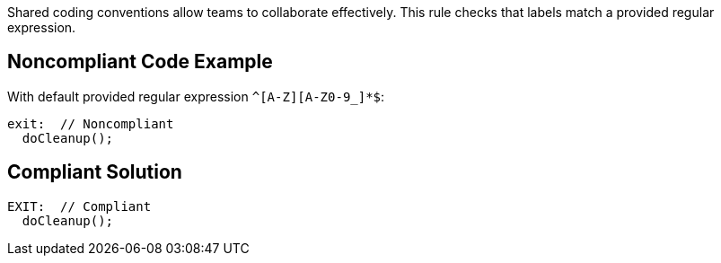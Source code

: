 Shared coding conventions allow teams to collaborate effectively. This rule checks that labels match a provided regular expression.


== Noncompliant Code Example

With default provided regular expression ``++^[A-Z][A-Z0-9_]*$++``:

[source,text]
----
exit:  // Noncompliant
  doCleanup();
----


== Compliant Solution

[source,text]
----
EXIT:  // Compliant
  doCleanup();
----

